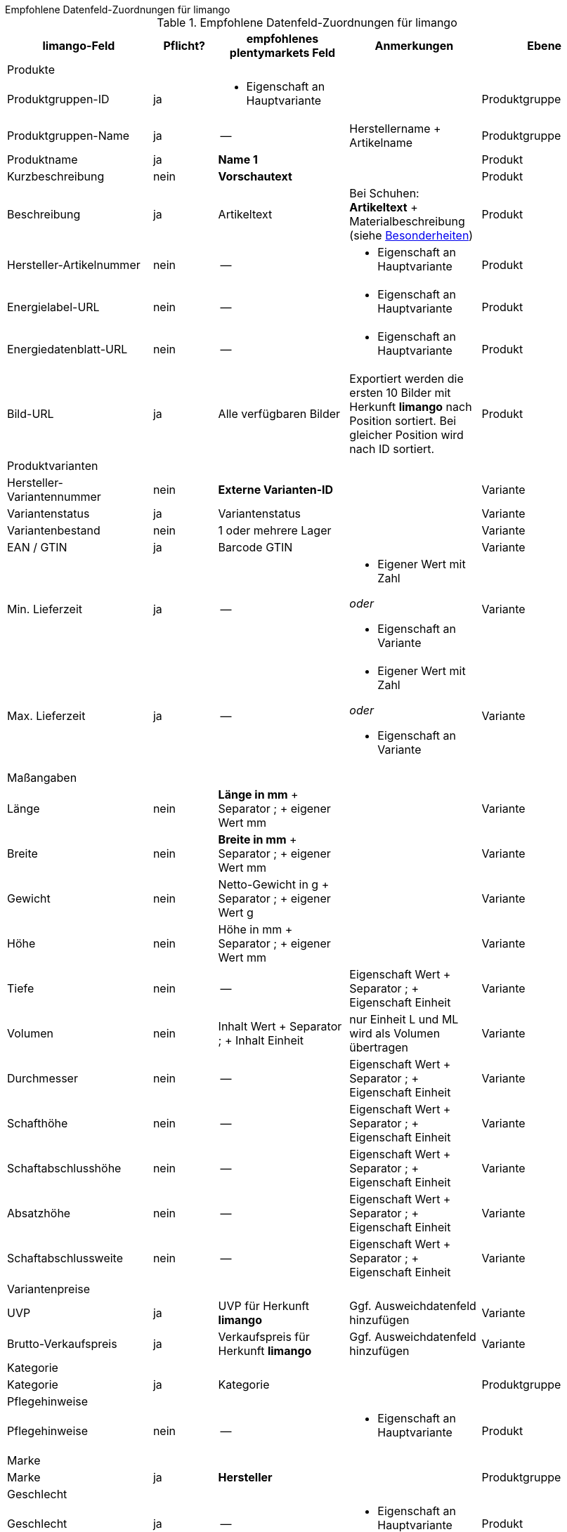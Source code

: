 [.collapseBox]
.Empfohlene Datenfeld-Zuordnungen für limango
--

[[recommended-mappings-limango]]
.Empfohlene Datenfeld-Zuordnungen für limango
[cols="2,1,2,2,2"]
|====
|limango-Feld |Pflicht? |empfohlenes plentymarkets Feld |Anmerkungen | Ebene

5+| Produkte

| Produktgruppen-ID
| ja
a| * Eigenschaft an Hauptvariante
|
| Produktgruppe

| Produktgruppen-Name
| ja
| --
| Herstellername + Artikelname
| Produktgruppe

| Produktname
| ja
| *Name 1*
|
| Produkt

| Kurzbeschreibung
| nein
| *Vorschautext*
|
| Produkt

| Beschreibung
| ja
| Artikeltext
| Bei Schuhen: *Artikeltext* + Materialbeschreibung +
(siehe <<##905, Besonderheiten>>)
| Produkt


| Hersteller-Artikelnummer
| nein
| --
a| * Eigenschaft an Hauptvariante
| Produkt


| Energielabel-URL
| nein
| --
a| * Eigenschaft an Hauptvariante
| Produkt

| Energiedatenblatt-URL
| nein
| --
a| * Eigenschaft an Hauptvariante
| Produkt

| Bild-URL
| ja
| Alle verfügbaren Bilder
| Exportiert werden die ersten 10 Bilder mit Herkunft *limango* nach Position sortiert. Bei gleicher Position wird nach ID sortiert.
| Produkt

5+| Produktvarianten

| Hersteller-Variantennummer
| nein
| *Externe Varianten-ID*
|
| Variante

| Variantenstatus
| ja
| Variantenstatus
|
| Variante

| Variantenbestand
| nein
| 1 oder mehrere Lager
|
| Variante

| EAN / GTIN
| ja
| Barcode GTIN
|
| Variante

| Min. Lieferzeit
| ja
| --
a| * Eigener Wert mit Zahl

_oder_

* Eigenschaft an Variante
| Variante

| Max. Lieferzeit
| ja
| --
a| * Eigener Wert mit Zahl

_oder_

* Eigenschaft an Variante
| Variante

5+| Maßangaben

| Länge
| nein
| *Länge in mm* + Separator ; + eigener Wert mm
|
| Variante

| Breite
| nein
| *Breite in mm* + Separator ; + eigener Wert mm
|
| Variante

| Gewicht
| nein
| Netto-Gewicht in g + Separator ; + eigener Wert g
|
| Variante

| Höhe
| nein
| Höhe in mm + Separator ; + eigener Wert mm
|
| Variante

| Tiefe
| nein
| --
| Eigenschaft Wert + Separator ; + Eigenschaft Einheit
| Variante

| Volumen
| nein
| Inhalt Wert + Separator ; + Inhalt Einheit
| nur Einheit L und ML wird als Volumen übertragen
| Variante

| Durchmesser
| nein
| --
| Eigenschaft Wert + Separator ; + Eigenschaft Einheit
| Variante

| Schafthöhe
| nein
| --
| Eigenschaft Wert + Separator ; + Eigenschaft Einheit
| Variante

| Schaftabschlusshöhe
| nein
| --
| Eigenschaft Wert + Separator ; + Eigenschaft Einheit
| Variante

| Absatzhöhe
| nein
| --
| Eigenschaft Wert + Separator ; + Eigenschaft Einheit
| Variante

| Schaftabschlussweite
| nein
| --
| Eigenschaft Wert + Separator ; + Eigenschaft Einheit
| Variante

5+| Variantenpreise

| UVP
| ja
| UVP für Herkunft *limango*
| Ggf. Ausweichdatenfeld hinzufügen
| Variante

| Brutto-Verkaufspreis
| ja
| Verkaufspreis für Herkunft *limango*
| Ggf. Ausweichdatenfeld hinzufügen
| Variante

5+| Kategorie

| Kategorie
| ja
| Kategorie
|
| Produktgruppe

5+| Pflegehinweise

| Pflegehinweise
| nein
| --
a| * Eigenschaft an Hauptvariante
| Produkt

5+| Marke

| Marke
| ja
| *Hersteller*
|
| Produktgruppe

5+| Geschlecht

| Geschlecht
| ja
| --
a| * Eigenschaft an Hauptvariante
| Produkt

5+| Altersgruppe

| Altersgruppe
| ja
| --
a| * Eigenschaft an Hauptvariante
| Produkt

5+| Saison

| Saison
| nein
| --
a| * Eigenschaft an Hauptvariante
| Produkt

5+| Energieeffizienzklasse

| Energieeffizienzklasse
| nein
| --
a| * Eigenschaft an Hauptvariante
| Produkt

5+| Farbe

| Farbe
| ja
| Werte des Attributs *Farbe*
|
| Produkt

5+| Materialzusammensetzung

| Materialzusammensetzung
| nein
| --
a| * Eigenschaft an Hauptvariante
| Produkt

5+| Material

| Material
| nein
| --
a| * Eigenschaft an Hauptvariante
| Produkt

5+| Größe

| Größe
| ja
| Werte des Attributs *Größe*
|
| Variante

5+| Steuerklasse

| Steuerklasse normal
| ja
| Mehrwertsteuersatz wählen
| Ggf. Ausweichdatenfeld hinzufügen
| Variante

| Steuerklasse ermäßigt
| ja
| Mehrwertsteuersatz wählen
| Ggf. Ausweichdatenfeld hinzufügen
| Variante

5+| Folgende Felder werden ohne Mapping übertragen

| Produkt-ID
| ja
| *Artikel-ID*
|
| Produkt

| Bild-Alternativtext
| nein
| *Alternativtext*
|
| Produkt

| Produktstatus
| ja
| Abhängig vom Status der Varianten
|
| Produkt

| Varianten-ID
| ja
| *Varianten-ID*
|
| Variante

| Grundpreis
| nein
| Grundpreis wird auf Basis des Inhalts berechnet
|
| Variante

|====
--
